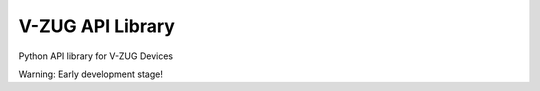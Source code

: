 V-ZUG API Library
============

Python API library for V-ZUG Devices

Warning:
Early development stage!